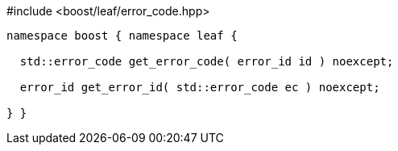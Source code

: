 .#include <boost/leaf/error_code.hpp>
[source,c++]
----
namespace boost { namespace leaf {

  std::error_code get_error_code( error_id id ) noexcept;

  error_id get_error_id( std::error_code ec ) noexcept;

} }
----
